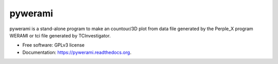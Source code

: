 ===============================
pywerami
===============================

.. image:: https://badge.fury.io/gh/ondrolexa%2Fpywerami.svg
    :target: https://badge.fury.io/gh/ondrolexa%2Fpywerami

.. image:: https://travis-ci.org/ondrolexa/pywerami.svg?branch=master
    :target: https://travis-ci.org/ondrolexa/pywerami

.. image:: https://readthedocs.org/projects/pywerami/badge/?version=latest
        :target: https://readthedocs.org/projects/pywerami/?badge=latest
        :alt: Documentation Status

.. image:: https://zenodo.org/badge/46796466.svg
   :target: https://zenodo.org/badge/latestdoi/46796466

pywerami is a stand-alone program to make an countour/3D plot from data
file generated by the Perple_X program WERAMI or tci file generated by
TCInvestigator.

* Free software: GPLv3 license
* Documentation: https://pywerami.readthedocs.org.
